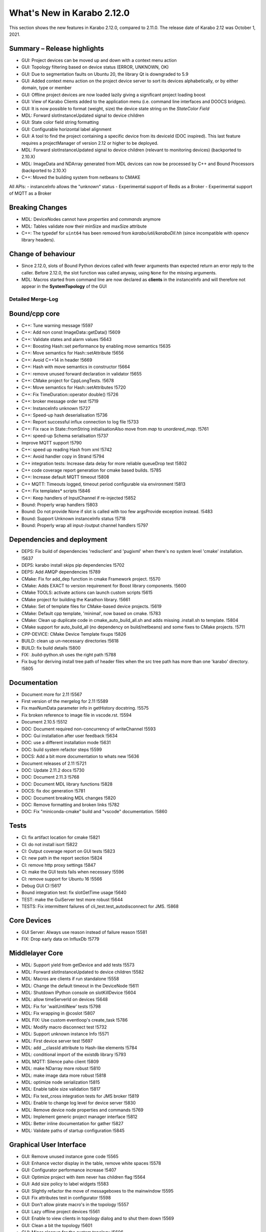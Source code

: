***************************
What's New in Karabo 2.12.0
***************************

This section shows the new features in Karabo 2.12.0, compared to 2.11.0. The release date of Karabo 2.12 was October 1, 2021.

Summary – Release highlights
++++++++++++++++++++++++++++

- GUI: Project devices can be moved up and down with a context menu action
- GUI: Topology filtering based on device status (ERROR, UNKNOWN, OK)
- GUI: Due to segmentation faults on Ubuntu 20, the library Qt is downgraded to 5.9
- GUI: Added context menu action on the project device server to sort its devices alphabetically, or by either domain, type or member
- GUI: Offline project devices are now loaded lazily giving a significant project loading boost
- GUI: View of Karabo Clients added to the application menu (i.e. command line interfaces and DOOCS bridges).
- GUI: It is now possible to format (weight, size) the device state string on the `StateColor Field`
- MDL: Forward slotInstanceUpdated signal to device children
- GUI: State color field string formatting
- GUI: Configurable horizontal label alignment
- GUI: A tool to find the project containing a specific device from its deviceId (DOC inspired).
  This last feature requires a projectManager of version 2.12 or higher to be deployed.

- MDL: Forward slotInstanceUpdated signal to device children (relevant to monitoring devices) (backported to 2.10.X)
- MDL: ImageData and NDArray generated from MDL devices can now be processed by C++ and Bound Processors (backported to 2.10.X)
- C++: Moved the building system from netbeans to CMAKE

All APIs:
- instanceInfo allows the "unknown" status
- Experimental support of Redis as a Broker
- Experimental support of MQTT as a Broker


Breaking Changes
++++++++++++++++

- MDL: DeviceNodes cannot have *properties* and *commands* anymore
- MDL: Tables validate now their minSize and maxSize attribute
- C++: The typedef for ``uint64`` has been removed from `karabo/util/karaboDll.hh` (since incompatible with opencv library headers).

Change of behaviour
+++++++++++++++++++

- Since 2.12.0, slots of Bound Python devices called with fewer arguments than
  expected return an error reply to the caller. Before 2.12.0, the slot function
  was called anyway, using ``None`` for the missing arguments.

- MDL: Macros started from command line are now declared as **clients** in the instanceInfo and will therefore not appear in the **SystemTopology** of the GUI


Detailed Merge-Log
==================


Bound/cpp core
++++++++++++++

- C++: Tune warning message !5597
- C++: Add non const ImageData::getData() !5609
- C++: Validate states and alarm values !5643
- C++: Boosting Hash::set performance by enabling move semantics !5635
- C++: Move semantics for Hash::setAttribute !5656
- C++: Avoid C++14 in header !5669
- C++: Hash with move semantics in constructor !5664
- C++: remove unused forward declaration in validator !5655
- C++: CMake project for CppLongTests. !5678
- C++: Move semantics for Hash::setAttributes !5720
- C++: Fix TimeDuration::operator double() !5726
- C++: broker message order test !5719
- C++: InstanceInfo unknown !5727
- C++: Speed-up hash deserialisation !5736
- C++: Report successful influx connection to log file !5733
- C++: Fix race in State::fromString initialisationAlso move from `map` to `unordered_map`. !5761
- C++: speed-up Schema serialisation !5737
- Improve MQTT support !5790
- C++: speed up reading Hash from xml !5742
- C++: Avoid handler copy in Strand !5794
- C++ integration tests: Increase data delay for more reliable queueDrop test !5802
- C++ code coverage report generation for cmake based builds. !5785
- C++: Increase default MQTT timeout !5808
- C++ MQTT: Timeouts logged, timeout period configurable via environment !5813
- C++: Fix templates* scripts !5846
- C++: Keep handlers of InputChannel if re-injected !5852
- Bound: Properly wrap handlers !5803
- Bound: Do not provide None if slot is called with too few argsProvide exception instead. !5483
- Bound: Support Unknown instanceInfo status !5718
- Bound: Properly wrap all input-/output channel handlers !5797


Dependencies and deployment
+++++++++++++++++++++++++++

- DEPS: Fix build of dependencies 'redisclient' and 'pugixml' when there's no system level 'cmake' installation. !5637
- DEPS: karabo install skips pip dependencies !5702
- DEPS: Add AMQP dependencies !5789
- CMake: Fix for add_dep function in cmake Framework project. !5570
- CMake: Adds EXACT to version requirement for Boost library components. !5600
- CMake TOOLS: activate actions can launch custom scripts !5615
- CMake project for building the Karathon library. !5661
- CMake: Set of template files for CMake-based device projects. !5619
- CMake: Default cpp template, 'minimal', now based on cmake. !5783
- CMake: Clean up duplicate code in cmake_auto_build_all.sh and adds missing .install.sh to template. !5804
- CMake support for auto_build_all (no dependency on build/netbeans) and some fixes to CMake projects. !5711
- CPP-DEVICE: CMake Device Template fixups !5826
- BUILD: clean up un-necessary directories !5618
- BUILD: fix build details !5800
- FIX: .build-python.sh uses the right path !5788
- Fix bug for deriving install tree path of header files when the src tree path has more than one 'karabo' directory. !5805


Documentation
+++++++++++++

- Document more for 2.11 !5567
- First version of the mergelog for 2.11 !5589
- Fix maxNumData parameter info in getHistory docstring. !5575
- Fix broken reference to image file in vscode.rst. !5594
- Document 2.10.5 !5512
- DOC: Document required non-concurrency of writeChannel !5593
- DOC: Gui installation after user feedback !5634
- DOC: use a different installation mode !5631
- DOC: build system refactor steps !5599
- DOCS: Add a bit more documentation to whats new !5636
- Document releases of 2.11 !5721
- DOC: Update 2.11.2 docs !5730
- DOC: Document 2.11.3 !5768
- DOC: Document MDL library functions !5828
- DOCS: fix doc generation !5781
- DOC: Document breaking MDL changes !5820
- DOC: Remove formatting and broken links !5782
- DOC: Fix "miniconda-cmake" build and "vscode" documentation. !5860


Tests
+++++

- CI: fix artifact location for cmake !5821
- CI: do not install isort !5822
- CI: Output coverage report on GUI tests !5823
- CI: new path in the report section !5824
- CI: remove http proxy settings !5847
- CI: make the GUI tests fails when necessary !5596
- CI: remove support for Ubuntu 16 !5566
- Debug GUI CI !5617
- Bound integration test: fix slotGetTime usage !5640
- TEST: make the GuiServer test more robust !5644
- TESTS: Fix intermittent failures of cli_test.test_autodisconnect for JMS. !5868


Core Devices
++++++++++++

- GUI Server: Always use reason instead of failure reason !5581
- FIX: Drop early data on InfluxDb !5779


Middlelayer Core
++++++++++++++++

- MDL: Support yield from getDevice and add tests !5573
- MDL: Forward slotInstanceUpdated to device children !5582
- MDL: Macros are clients if run standalone !5558
- MDL: Change the default timeout in the DeviceNode !5611
- MDL: Shutdown IPython console on slotKillDevice !5604
- MDL: allow timeServerId on devices !5648
- MDL: Fix for 'waitUntilNew' tests !5798
- MDL: Fix wrapping in @coslot !5807
- MDL FIX: Use custom eventloop's create_task !5786
- MDL: Modify macro disconnect test !5732
- MDL: Support unknown instance Info !5571
- MDL: First device server test !5697
- MDL: add __classId attribute to Hash-like elements !5784
- MDL: conditional import of the existdb library !5793
- MDL MQTT: Silence paho client !5809
- MDL: make NDarray more robust !5810
- MDL: make image data more robust !5818
- MDL: optimize node serialization !5815
- MDL: Enable table size validation !5817
- MDL: Fix test_cross integration tests for JMS broker !5819
- MDL: Enable to change log level for device server !5830
- MDL: Remove device node properties and commands !5769
- MDL: Implement generic project manager interface !5812
- MDL: Better inline documentation for gather !5827
- MDL: Validate paths of startup configuration !5845


Graphical User Interface
++++++++++++++++++++++++


- GUI: Remove unused instance gone code !5565
- GUI: Enhance vector display in the table, remove white spaces !5578
- GUI: Configurator performance increase !5407
- GUI: Optimize project with item never has children flag !5564
- GUI: Add size policy to label widgets !5583
- GUI: Slightly refactor the move of messageboxes to the mainwindow !5595
- GUI: Fix attributes test in configurator !5598
- GUI: Don't allow pirate macro's in the topology !5557
- GUI: Lazy offline project devices !5561
- GUI: Enable to view clients in topology dialog and to shut them down !5569
- GUI: Clean a bit the topology !5601
- GUI: Minor cleanup for the system topology !5606
- GUI: Remove all nodes in the topology if not needed anymore !5605
- GUI: Account for lazy schema loading when clicking on project configurations !5608
- GUI: Performance update for project, define roles !5400
- GUI: Remove bookkeeping of model indexes for navigation models !5580
- GUI: Pop early in the topology !5629
- GUI server: turn off logs on request !5590
- GUI: subscribe to logs only if the panel is open !5592
- GUI: Support jpeg decoding in the GUI (openCV) !5628
- GUI: Enable to sort devices in the project alphabetically, by domain/type/member !5632
- GUI: Enable to move devices inside the project !5616
- GUI: Add instanceInfo icons !5633
- GUI: Move help to the right in app menu !5641
- GUI: More separate macos testing !5639
- GUI: Fix project icon !5638
- GUI: Remove unnecessary layout change !5627
- GUI: Postpone request queue after login !5645
- GUI: Version independent code between 5.9 and 5.12 !5647
- GUI: Adjust topology to latest review !5650
- GUI: Downgrade the Qt dependencies (qt, pyqtgraph) !5649
- GUI: Fix images not showing properly if ROI is selected !5657
- GUI: Maintain selection on header double click !5659
- GUI: Fix weakref handling in reconfigure reply !5665
- GUI: Protect against not found exceptions !5667
- GUI: Enable state color field to have font formatting !5663
- GUI: Protect font sizes on the field from editing faulty values !5673
- GUI: Move pyqtgraph back to 0.11.1 !5672
- GUI: Protect unregister from mediator events !5677
- GUI: Protect line edit from wrong input !5681
- GUI: Add horizontal alignment to label widgets !5579
- GUI: Graceful discard in messagebox unregister !5680
- GUI: Protect scene view delete on close event from races !5676
- GUI: Protect deferred trend graph updates !5675
- GUI: Enable to show uint16 images (bpp12) !5691
- GUI: Update alarm column on alarm update !5694
- GUI: Protect show event of scene panel !5698
- GUI: Protect levels dialog from false input !5699
- GUI: Mediator test and discard in event map !5701
- Common: Increase const coverage definition !5696
- GUI: Show server in topology if requested !5695
- GUI: Pop device node graceful in topology !5690
- GUI: Add fast path filter in SystemTopology !5709
- GUI: Add unknown exception test case to message parsing !5712
- GUI: Redirect official RTD documentation !5486
- GUI: Remove classId check on configuration retrieval !5714
- GUI: Add project item model test !5708
- GUI: Realign topology hash according to host names !5670
- GUI: Remove flake8 warnings from setup !5725
- GUI: Clean max number limit and move away from const !5731
- GUI: Add a bunch of topology tests !5735
- GUI: Provide configuration drop handler test !5729
- GUI: Refactor and cleanup dialogs !5724
- GUI: Test the base application !5738
- GUI: Remove state icon code !5740
- GUI: Provide unit test for network singleton !5739
- GUI: Validate navigation panel search entries !5722
- GUI: Test binding default !5745
- GUI: Test topology utils !5743
- GUI: Link widgets use label model but dont have alignment !5746
- GUI: Protect for XMLDefModel grouping !5723
- GUI: Protect QSettings during tests !5751
- GUI: Test the alarm panel !5744
- GUI: Test the log panel and log widget !5750
- GUI: Fix moving items in design mode when scene view is small !5577
- GUI: Handle the subscribe logs reply of the gui server !5755
- GUI: Test the popup widget !5747
- GUI: Test the tipps & tricks wizard !5756
- GUI: Use has_changes in comparison dialog for configurations !5760
- GUI: Test the login dialog !5764
- GUI: Test the format label dialog !5766
- GUI: Test the app configuration dialog !5759
- GUI: Test the about dialog !5765
- GUI: Test the configurator more !5762
- GUI: Test the client topology dialog !5773
- GUI: Test the pen dialogs !5772
- GUI: Test list edit dialog !5771
- GUI: Test the device capability dialog !5774
- GUI: Table view and model tests for base table controller !5770
- GUI: Test the configuration from name dialog !5775
- GUI: Fix configurator blank page !5767
- GUI: Test the configuration from past dialog !5776
- GUI: Test the navigation panels more through !5758
- GUI: Enable to subclass table widgets for filter models !5752
- GUI: Adds version information to about dialog of Karabo GUI. !5806
- GUI: Project configuration dialog erase attributes on sanitize !5778
- GUI: Filter for health status !5693
- GUI: Image Item carefuly cleaning !5550
- GUI: Load project with a specified device. !5825
- GUI: Provide message box test and fix the copy&select option !5829
- GUI: Fix bug for long-running searches of projects by device_id part. !5831
- GUI: Enable to configure logs via slotLoggerPriority !5832
- GUI: Fix button sync in update dialog !5833
- GUI: Add more imports to graph image api !5834
- GUI: Refactor the array function for bindings !5835
- GUI: Protect against missing archive in instanceInfo !5837
- GUI: Tooltip timestamp protection in detector graph !5839
- GUI: Change Exception catching in eval widget !5836
- GUI: Remove explicit state code configurator !5842
- GUI: Notify in logging panel project conflicts !5840
- GUI: Enable to copy & paste from application log !5841
- GUI: Protect graph view configuration from config without items !5838
- GUI: Add None checks on coercing boolean !5844
- GUI: Move the signalServerConnectionChanged !5851
- GUI: Fix direct attempt for karabo cinema !5854
- GUI: Change the logging colors, make warning more visible !5853
- GUI: Fix theatre direct connection !5858
- Display device ids matching a given id part in "find projects with device". !5849
- GUI: Enable token to be in params in the generic protocol !5859
- GUI: Test the sticker widget dialog !5843
- GUI Protocol: use requestGeneric to call ProjectManager's slotListProjectsWithDevice. !5856
- GUI: Protect against wrong state values in table !5862
- GUI: Enable quick delete in project with hotkey !5863
- GUI: Order ui files for project dialogs !5864
- GUI: Adapt sticker test for macOS !5866
- GUI: Adapt ui path in setup file !5865
